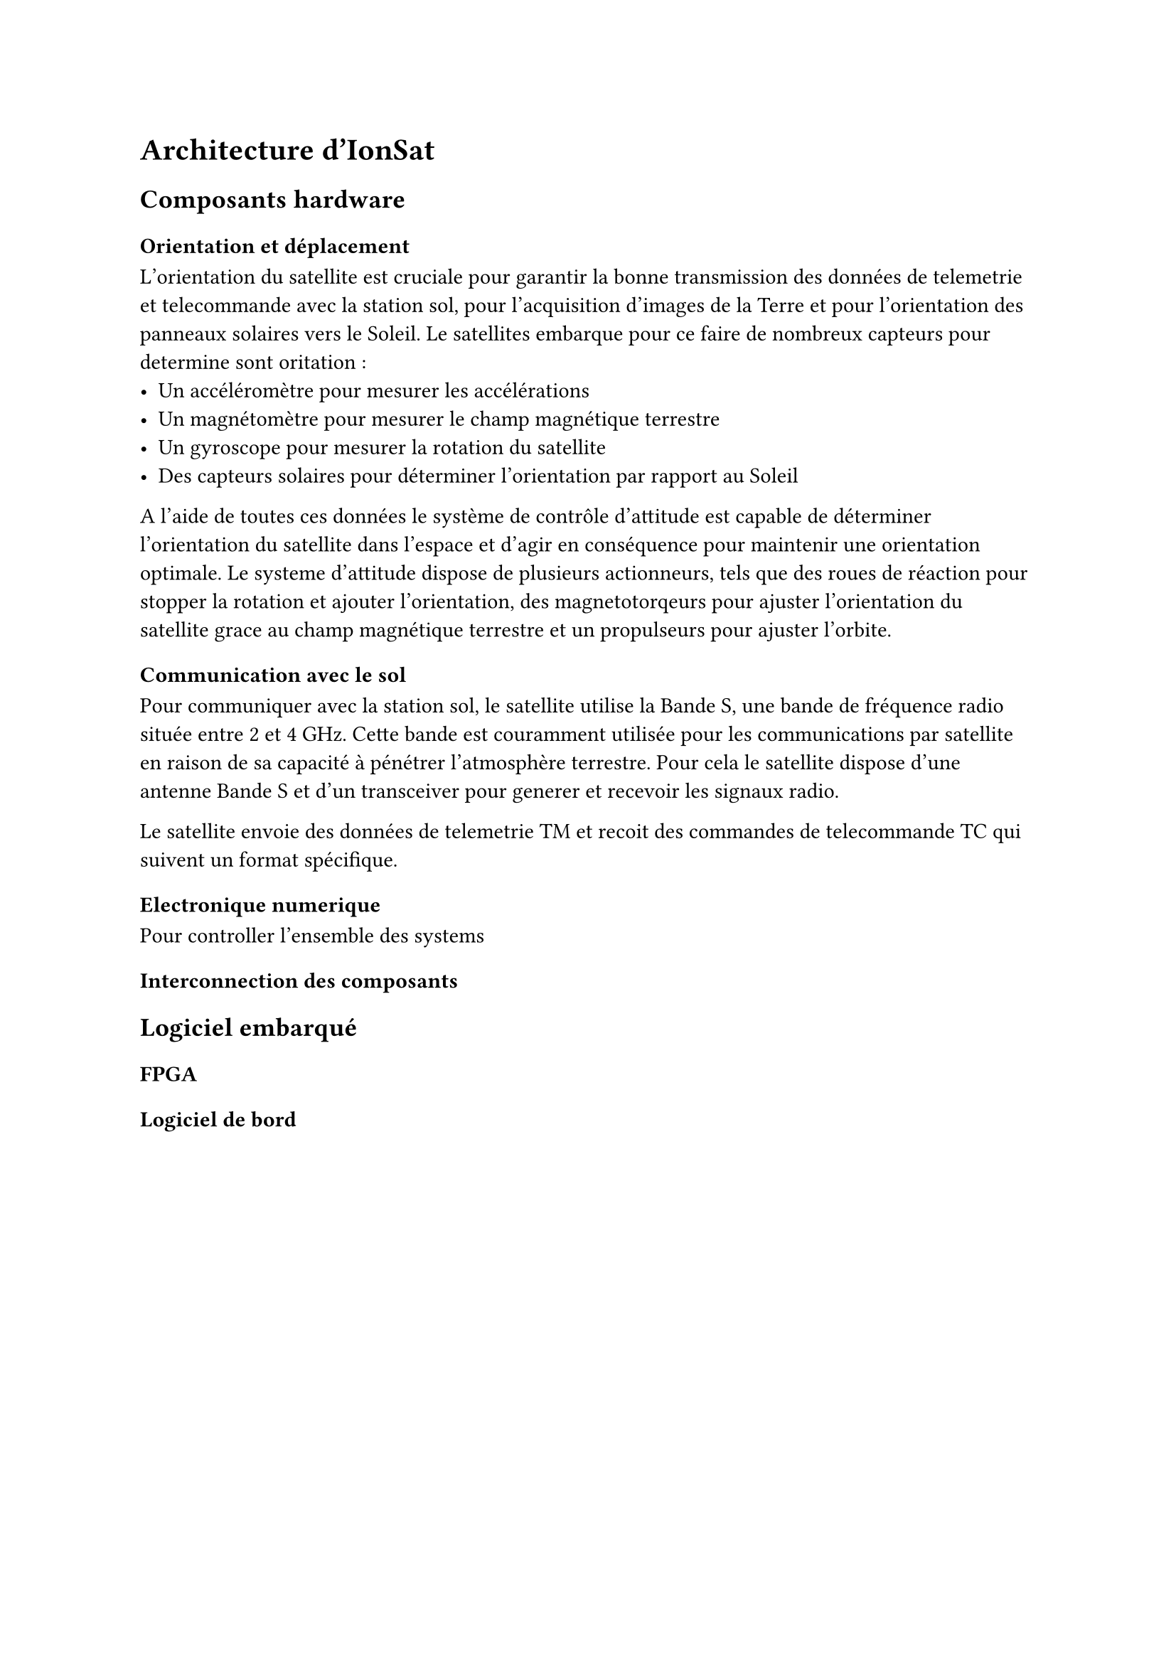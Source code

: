 = Architecture d'IonSat

== Composants hardware

=== Orientation et déplacement

L'orientation du satellite est cruciale pour garantir la bonne transmission des données de telemetrie et telecommande avec la station sol, pour l'acquisition d'images de la Terre et pour l'orientation des panneaux solaires vers le Soleil. Le satellites embarque pour ce faire de nombreux capteurs pour determine sont oritation : 
- Un accéléromètre pour mesurer les accélérations
- Un magnétomètre pour mesurer le champ magnétique terrestre
- Un gyroscope pour mesurer la rotation du satellite
- Des capteurs solaires pour déterminer l'orientation par rapport au Soleil

A l'aide de toutes ces données le système de contrôle d'attitude est capable de déterminer l'orientation du satellite dans l'espace et d'agir en conséquence pour maintenir une orientation optimale. Le systeme d'attitude dispose de plusieurs actionneurs, tels que des roues de réaction pour stopper la rotation et ajouter l'orientation, des magnetotorqeurs pour ajuster l'orientation du satellite grace au champ magnétique terrestre et un propulseurs pour ajuster l'orbite.

=== Communication avec le sol

Pour communiquer avec la station sol, le satellite utilise la Bande S, une bande de fréquence radio située entre 2 et 4 GHz. Cette bande est couramment utilisée pour les communications par satellite en raison de sa capacité à pénétrer l'atmosphère terrestre. Pour cela le satellite dispose d'une antenne Bande S et d'un transceiver pour generer et recevoir les signaux radio.

Le satellite envoie des données de telemetrie TM et recoit des commandes de telecommande TC qui suivent un format spécifique.

=== Electronique numerique

Pour controller l'ensemble des systems

=== Interconnection des composants

== Logiciel embarqué

=== FPGA

=== Logiciel de bord